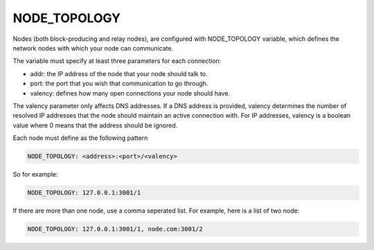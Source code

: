 NODE_TOPOLOGY
=============

Nodes (both block-producing and relay nodes), are configured with NODE_TOPOLOGY variable, 
which defines the network nodes with which your node can communicate.

The variable must specify at least three parameters for each connection:

* addr: the IP address of the node that your node should talk to.
* port: the port that you wish that communication to go through.
* valency: defines how many open connections your node should have. 

The valency parameter only affects DNS addresses. If a DNS address is provided, valency 
determines the number of resolved IP addresses that the node should maintain an active 
connection with. For IP addresses, valency is a boolean value where 0 means that the 
address should be ignored.

Each node must define as the following pattern

.. code-block:: yaml

	NODE_TOPOLOGY: <address>:<port>/<valency>
	
So for example: 

.. code-block:: yaml

	NODE_TOPOLOGY: 127.0.0.1:3001/1

If there are more than one node, use a comma seperated list. For example, here is a list of
two node:

.. code-block:: yaml

	NODE_TOPOLOGY: 127.0.0.1:3001/1, node.com:3001/2

